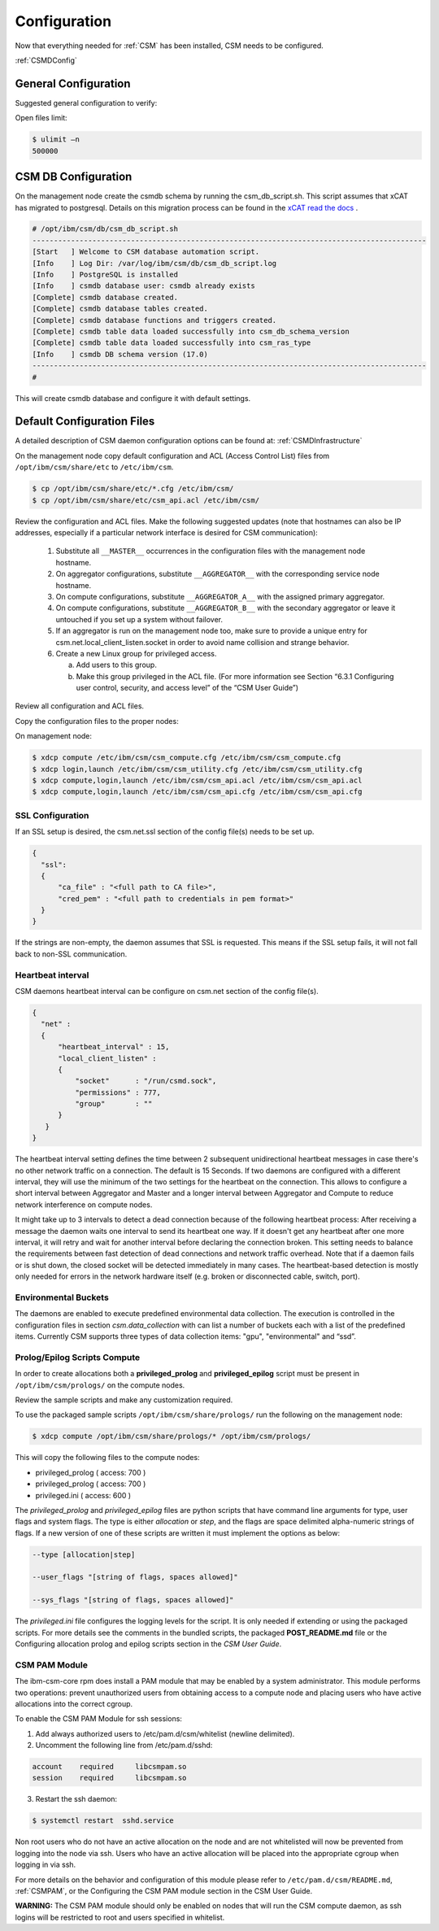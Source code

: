 .. _CSM_INSTALLATION_AND_CONFIGURATION_configuration:

Configuration
=============

Now that everything needed for :ref:`CSM` has been installed, CSM needs to be configured.

:ref:`CSMDConfig`

General Configuration
---------------------

Suggested general configuration to verify:

Open files limit:

.. code-block:: bash

  $ ulimit –n
  500000

CSM DB Configuration
--------------------

On the management node create the csmdb schema by running the csm_db_script.sh. This script assumes that xCAT has migrated to postgresql. Details on this migration process can be found in the `xCAT read the docs <https://xcat-docs.readthedocs.io/en/stable/advanced/hierarchy/databases/postgres_configure.html>`_ .

.. code-block:: bash

  
  # /opt/ibm/csm/db/csm_db_script.sh
  --------------------------------------------------------------------------------------------
  [Start   ] Welcome to CSM database automation script.
  [Info    ] Log Dir: /var/log/ibm/csm/db/csm_db_script.log
  [Info    ] PostgreSQL is installed
  [Info    ] csmdb database user: csmdb already exists
  [Complete] csmdb database created.
  [Complete] csmdb database tables created.
  [Complete] csmdb database functions and triggers created.
  [Complete] csmdb table data loaded successfully into csm_db_schema_version
  [Complete] csmdb table data loaded successfully into csm_ras_type
  [Info    ] csmdb DB schema version (17.0)
  --------------------------------------------------------------------------------------------
  # 

This will create csmdb database and configure it with default settings. 

Default Configuration Files
---------------------------

A detailed description of CSM daemon configuration options can be found at: :ref:`CSMDInfrastructure`

On the management node copy default configuration and ACL (Access Control List) files from ``/opt/ibm/csm/share/etc`` to ``/etc/ibm/csm``.

.. code-block:: bash

  $ cp /opt/ibm/csm/share/etc/*.cfg /etc/ibm/csm/
  $ cp /opt/ibm/csm/share/etc/csm_api.acl /etc/ibm/csm/

Review the configuration and ACL files. Make the following suggested updates (note that hostnames can also be IP addresses, especially if a particular network interface is desired for CSM communication):

  #. Substitute all ``__MASTER__`` occurrences in the configuration files with the management node hostname.
  #. On aggregator configurations, substitute ``__AGGREGATOR__`` with the corresponding service node hostname.
  #. On compute configurations, substitute ``__AGGREGATOR_A__`` with the assigned primary aggregator.
  #. On compute configurations, substitute ``__AGGREGATOR_B__`` with the secondary aggregator or leave it untouched if you set up a system without failover.
  #. If an aggregator is run on the management node too, make sure to provide a unique entry for csm.net.local_client_listen.socket in order to avoid name collision and   strange behavior.
  #. Create a new Linux group for privileged access.

     a. Add users to this group.
     b. Make this group privileged in the ACL file. (For more information see Section “6.3.1 Configuring user control, security, and access level” of the “CSM User Guide”)

Review all configuration and ACL files.

Copy the configuration files to the proper nodes:

On management node:

.. code-block:: bash

  $ xdcp compute /etc/ibm/csm/csm_compute.cfg /etc/ibm/csm/csm_compute.cfg
  $ xdcp login,launch /etc/ibm/csm/csm_utility.cfg /etc/ibm/csm/csm_utility.cfg
  $ xdcp compute,login,launch /etc/ibm/csm/csm_api.acl /etc/ibm/csm/csm_api.acl
  $ xdcp compute,login,launch /etc/ibm/csm/csm_api.cfg /etc/ibm/csm/csm_api.cfg

SSL Configuration
~~~~~~~~~~~~~~~~~

If an SSL setup is desired, the csm.net.ssl section of the config file(s) needs to be set up. 

.. code-block:: json

  {
    "ssl":
    {
        "ca_file" : "<full path to CA file>",
        "cred_pem" : "<full path to credentials in pem format>"
    }
  }

If the strings are non-empty, the daemon assumes that SSL is requested. This means if the SSL setup fails, it will not fall back to non-SSL communication.

Heartbeat interval
~~~~~~~~~~~~~~~~~~

CSM daemons heartbeat interval can be configure on csm.net section of the config file(s). 

.. code-block:: json

  {
    "net" :
    {
        "heartbeat_interval" : 15,
        "local_client_listen" :
        {
            "socket"      : "/run/csmd.sock",
            "permissions" : 777,
            "group"       : ""
        }
     }
  }

The heartbeat interval setting defines the time between 2 subsequent unidirectional heartbeat messages in case there's no other network traffic on a connection. The default is 15 Seconds. If two daemons are configured with a different interval, they will use the minimum of the two settings for the heartbeat on the connection. This allows to configure a short interval between Aggregator and Master and a longer interval between Aggregator and Compute to reduce network interference on compute nodes.

It might take up to 3 intervals to detect a dead connection because of the following heartbeat process: After receiving a message the daemon waits one interval to send its heartbeat one way. If it doesn't get any heartbeat after one more interval, it will retry and wait for another interval before declaring the connection broken. This setting needs to balance the requirements between fast detection of dead connections and network traffic overhead. Note that if a daemon fails or is shut down, the closed socket will be detected immediately in many cases. The heartbeat-based detection is mostly only needed for errors in the network hardware itself (e.g. broken or disconnected cable, switch, port).

Environmental Buckets
~~~~~~~~~~~~~~~~~~~~~

The daemons are enabled to execute predefined environmental data collection. The execution is controlled in the configuration files in section *csm.data_collection* with can list a number of buckets each with a list of the predefined items. Currently CSM supports three types of data collection items: "gpu", "environmental" and “ssd”.

Prolog/Epilog Scripts Compute
~~~~~~~~~~~~~~~~~~~~~~~~~~~~~

In order to create allocations both a **privileged_prolog** and **privileged_epilog** script must be present in ``/opt/ibm/csm/prologs/`` on the compute nodes. 

Review the sample scripts and make any customization required.

To use the packaged sample scripts ``/opt/ibm/csm/share/prologs/`` run the following on the management node:

.. code-block:: bash

  $ xdcp compute /opt/ibm/csm/share/prologs/* /opt/ibm/csm/prologs/

This will copy the following files to the compute nodes:

* privileged_prolog ( access: 700 )
* privileged_prolog ( access: 700 )
* privileged.ini 	   ( access: 600 )

The *privileged_prolog* and *privileged_epilog* files are python scripts that have command line arguments for type, user flags and system flags. The type is either *allocation* or *step*, and the flags are space delimited alpha-numeric strings of flags. If a new version of one of these scripts are written it must implement the options as below:


.. code-block:: bash

  --type [allocation|step]

  --user_flags "[string of flags, spaces allowed]"

  --sys_flags "[string of flags, spaces allowed]"

The *privileged.ini* file configures the logging levels for the script. It is only needed if extending or using the packaged scripts. For more details see the comments in the bundled scripts, the packaged **POST_README.md** file or the Configuring allocation prolog and epilog scripts section in the *CSM User Guide*.

CSM PAM Module
~~~~~~~~~~~~~~

The ibm-csm-core rpm does install a PAM module that may be enabled by a system administrator. This module performs two operations: prevent unauthorized users from obtaining access to a compute node and placing users who have active allocations into the correct cgroup.

To enable the CSM PAM Module for ssh sessions:

1.	Add always authorized users to /etc/pam.d/csm/whitelist (newline delimited).
2.	Uncomment the following line from /etc/pam.d/sshd:

.. code-block:: bash

  account    required     libcsmpam.so
  session    required     libcsmpam.so

3.	Restart the ssh daemon:

.. code-block:: bash

  $ systemctl restart  sshd.service


Non root users who do not have an active allocation on the node and are not whitelisted will now be prevented from logging into the node via ssh. Users who have an active allocation will be placed into the appropriate cgroup when logging in via ssh.

For more details on the behavior and configuration of this module please refer to ``/etc/pam.d/csm/README.md``, :ref:`CSMPAM`, or the Configuring the CSM PAM module section in the CSM User Guide.

**WARNING:** The CSM PAM module should only be enabled on nodes that will run the CSM compute daemon, as ssh logins will be restricted to root and users specified in whitelist.









